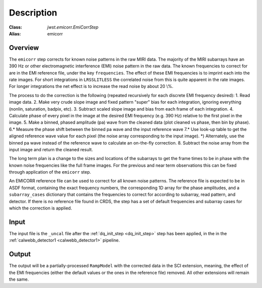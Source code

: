 Description
===========

:Class: `jwst.emicorr.EmiCorrStep`
:Alias: emicorr

Overview
--------
The ``emicorr`` step corrects for known noise patterns in the raw MIRI data.
The majority of the MIRI subarrays have an 390 Hz or other electromagnetic
interference (EMI) noise pattern in the raw data. The known frequencies to
correct for are in the EMI reference file, under the key ``frequencies``.
The effect of these EMI frequencies is to imprint each into the rate
images. For short integrations in ``LRSSLITLESS`` the correlated noise from
this is quite apparent in the rate images. For longer integrations the net
effect is to increase the read noise by about 20 \\%.

The process to do the correction is the following (repeated
recursively for each discrete EMI frequency desired):
1. Read image data.
2. Make very crude slope image and fixed pattern "super" bias for each
integration, ignoring everything (nonlin, saturation, badpix, etc).
3. Subtract scaled slope image and bias from each frame of each integration.
4. Calculate phase of every pixel in the image at the desired EMI frequency
(e.g. 390 Hz) relative to the first pixel in the image.
5. Make a binned, phased amplitude (pa) wave from the cleaned data (plot
cleaned vs phase, then bin by phase).
6.* Measure the phase shift between the binned pa wave and the input
reference wave
7.* Use look-up table to get the aligned reference wave value for each pixel
(the noise array corresponding to the input image).
*) Alternately, use the binned pa wave instead of the reference wave to
calculate an on-the-fly correction.
8. Subtract the noise array from the input image and return the cleaned result.

The long term plan is a change to the sizes and locations of the subarrays
to get the frame times to be in phase with the known noise frequencies like
the full frame images. For the previous and near term observations this can
be fixed through application of the ``emicorr`` step.

An EMICORR reference file can be used to correct for all known noise
patterns. The reference file is expected to be in ASDF format, containing
the exact frequency numbers, the corresponding 1D array for the phase
amplitudes, and a ``subarray_cases`` dictionary that contains
the frequencies to correct for according to subarray, read pattern, and
detector. If there is no reference file found in CRDS, the step has a set
of default frequencies and subarray cases for which the correction is
applied.

Input
-----
The input file is the ``_uncal`` file after the
:ref:`dq_init_step <dq_init_step>` step has been
applied, in the in the :ref:`calwebb_detector1 <calwebb_detector1>`
pipeline.

Output
------
The output will be a partially-processed ``RampModel`` with the
corrected data in the SCI extension, meaning, the effect of the
EMI frequencies (either the default values or the ones in the
reference file) removed. All other extensions will remain the same.
